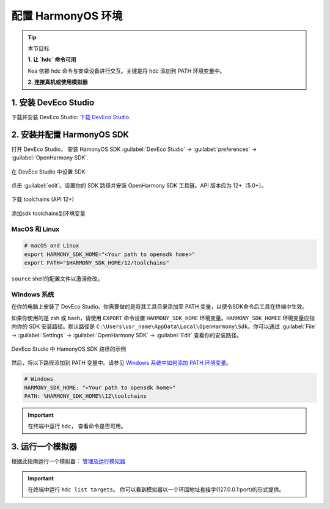 配置 HarmonyOS 环境
=======================================

.. tip:: 

   本节目标

   **1. 让 `hdc` 命令可用**
   
   Kea 依赖 hdc 命令与安卓设备进行交互。关键是将 hdc 添加到 PATH 环境变量中。

   **2. 连接真机或使用模拟器**


1. 安装 DevEco Studio
~~~~~~~~~~~~~~~~~~~~~~~~~~~~~~~~~~~
下载并安装 DevEco Studio: `下载 DevEco Studio <https://developer.huawei.com/consumer/cn/deveco-studio/>`_.


2. 安装并配置 HarmonyOS SDK
~~~~~~~~~~~~~~~~~~~~~~~~~~~~~~~~~~~~
打开 DevEco Studio， 安装 HamonyOS SDK :guilabel:`DevEco Studio` -> :guilabel:`preferences` -> :guilabel:`OpenHarmony SDK`.

.. figure:: ../../images/DevEco-sdk.jpg
   :align: center

   在 DevEco Studio 中设置 SDK

点击 :guilabel:`edit`。设置你的 SDK 路径并安装 OpenHarmony SDK 工具链。API 版本应为 12+（5.0+）。

.. figure::  ../../images/DevEco-toolchains.jpg
   :align: center

   下载 toolchains (API 12+)

添加sdk toolchains到环境变量



MacOS 和 Linux
-----------------------------

.. code-block:: bash

   # macOS and Linux
   export HARMONY_SDK_HOME="<Your path to opensdk home>"
   export PATH="$HARMONY_SDK_HOME/12/toolchains"


``source`` shell的配置文件以激活修改。

Windows 系统
-----------------------------

在你的电脑上安装了 DevEco Studio。你需要做的是将其工具目录添加至 PATH 变量，以便令SDK命令后工具在终端中生效。

如果你使用的是 zsh 或 bash，请使用 ``EXPORT`` 命令设置 ``HARMONY_SDK_HOME`` 环境变量。``HARMONY_SDK_HOMEE`` 
环境变量应指向你的 SDK 安装路径。默认路径是 ``C:\Users\usr_name\AppData\Local\OpenHarmony\Sdk``。你可以通过 :guilabel:`File` -> :guilabel:`Settings` -> :guilabel:`OpenHarmony SDK` -> :guilabel:`Edit` 查看你的安装路径。

.. figure:: ../../images/harmony_home_path_win.png
    :align: center

    DevEco Studio 中 HamonyOS SDK 路径的示例

然后，将以下路径添加到 PATH 变量中。请参见 `Windows 系统中如何添加 PATH 环境变量 <https://helpdeskgeek.com/windows-10/add-windows-path-environment-variable/>`_。

.. code-block:: bash

   # Windows
   HARMONY_SDK_HOME: "<Your path to opensdk home>"
   PATH: %HARMONY_SDK_HOME%\12\toolchains

.. important::
   在终端中运行 ``hdc``， 查看命令是否可用。


3. 运行一个模拟器
~~~~~~~~~~~~~~~~~~~~~~~~~~~~~~~~~~

根据此指南运行一个模拟器： `管理及运行模拟器 <https://developer.huawei.com/consumer/cn/doc/harmonyos-guides-V13/ide-emulator-management-V13>`_ 

.. important::
   在终端中运行 ``hdc list targets``。 你可以看到模拟器以一个环回地址套接字(127.0.0.1:port)的形式提供。
